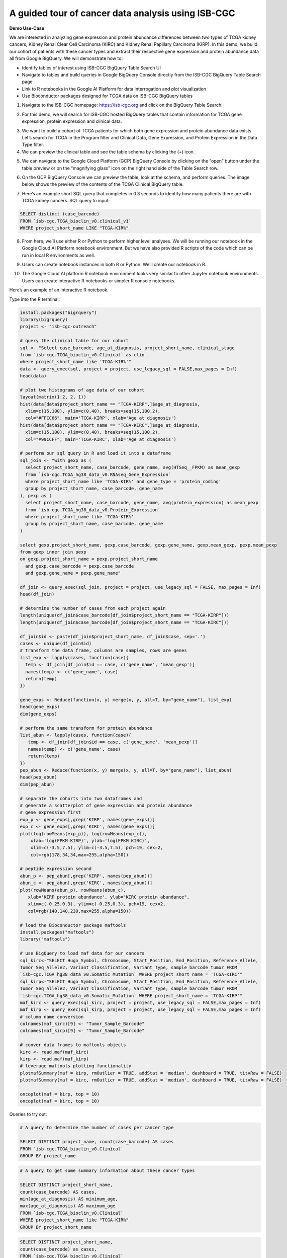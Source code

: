 ***************************************************
A guided tour of cancer data analysis using ISB-CGC
***************************************************

**Demo Use-Case**

We are interested in analyzing gene expression and protein abundance differences between two types of TCGA kidney cancers, Kidney Renal Clear Cell Carcinoma (KIRC) and Kidney Renal Papillary Carcinoma (KIRP). In this demo, we build our cohort of patients with these cancer types and extract their respective gene expression and protein abundance data all from Google BigQuery. We will demonstrate how to: 

- Identify tables of interest using ISB-CGC BigQuery Table Search UI 
- Navigate to tables and build queries in Google BigQuery Console directly from the ISB-CGC BigQuery Table Search page 
- Link to R notebooks in the Google AI Platform for data interrogation and plot visualization 
- Use Bioconductor packages designed for TCGA data on ISB-CGC BigQuery tables


1)	Navigate to the ISB-CGC homepage: https://isb-cgc.org and click on the BigQuery Table Search.

.. image:: ISB-homepage.png
   :target: ISB-homepage.png


2)	For this demo, we will search for ISB-CGC hosted BigQuery tables that contain information for TCGA gene expression, protein expression and clinical data. 

.. image:: BQTableSearch-demo.png

3)	We want to build a cohort of TCGA patients for which both gene expression and protein abundance data exists. Let’s search for TCGA in the Program filter and Clinical Data, Gene Expression, and Protein Expression in the Data Type filter. 

4)	We can preview the clinical table and see the table schema by clicking the (+) icon.

.. image:: BQTableSearch-TCGA.png

5)	We can navigate to the Google Cloud Platform (GCP) BigQuery Console by clicking on the “open” button under the table preview or on the “magnifying glass” icon on the right hand side of the Table Search row. 

.. image:: BQTableSearch-Open.png

6)	On the GCP BigQuery Console we can preview the table, look at the schema, and perform queries. The image below shows the preview of the contents of the TCGA Clinical BigQuery table. 

.. image:: BQConsole-TCGA.png

7)	Here’s an example short SQL query that completes in 0.3 seconds to identify how many patients there are with TCGA kidney cancers. SQL query to input: 

.. code-block:: sql

   SELECT distinct (case_barcode)  
   FROM `isb-cgc.TCGA_bioclin_v0.clinical_v1`
   WHERE project_short_name LIKE "TCGA-KIR%"
   
.. image:: BQConsole-Barcodes.png

8)	From here, we’ll use either R or Python to perform higher level analyses. We will be running our notebook in the Google Cloud AI Platform notebook environment. But we have also provided R scripts of the code which can be run in local R environments as well. 

.. image:: GCP-AI-Platform.png

9)	Users can create notebook instances in both R or Python. We’ll create our notebook in R. 

.. image:: GCP-Notebooks.png

10)	 The Google Cloud AI platform R notebook environment looks very similar to other Jupyter notebook environments. Users can create interactive R notebooks or simpler R console notebooks. 

.. image:: GCP-R-environment.png

Here’s an example of an interactive R notebook. 

.. image:: GCP-R-Notebook.png

Type into the R terminal:

.. code-block:: R

   install.packages("bigrquery")
   library(bigrquery)
   project <- "isb-cgc-outreach"

   # query the clinical table for our cohort
   sql <- "Select case_barcode, age_at_diagnosis, project_short_name, clinical_stage
   from `isb-cgc.TCGA_bioclin_v0.Clinical` as clin
   where project_short_name like 'TCGA-KIR%'"
   data <- query_exec(sql, project = project, use_legacy_sql = FALSE,max_pages = Inf)
   head(data)

   # plot two histograms of age data of our cohort
   layout(matrix(1:2, 2, 1))
   hist(data[data$project_short_name == "TCGA-KIRP",]$age_at_diagnosis, 
     xlim=c(15,100), ylim=c(0,40), breaks=seq(15,100,2),
     col="#FFCC66", main='TCGA-KIRP', xlab='Age at diagnosis')
   hist(data[data$project_short_name == "TCGA-KIRC",]$age_at_diagnosis, 
     xlim=c(15,100), ylim=c(0,40), breaks=seq(15,100,2), 
     col="#99CCFF", main='TCGA-KIRC', xlab='Age at diagnosis')

   # perform our sql query in R and load it into a dataframe
   sql_join <- "with gexp as (
     select project_short_name, case_barcode, gene_name, avg(HTSeq__FPKM) as mean_gexp
     from `isb-cgc.TCGA_hg38_data_v0.RNAseq_Gene_Expression`
     where project_short_name like 'TCGA-KIR%' and gene_type = 'protein_coding'
     group by project_short_name, case_barcode, gene_name
   ), pexp as (
     select project_short_name, case_barcode, gene_name, avg(protein_expression) as mean_pexp
     from `isb-cgc.TCGA_hg38_data_v0.Protein_Expression`
     where project_short_name like 'TCGA-KIR%'
     group by project_short_name, case_barcode, gene_name
   )
  
   select gexp.project_short_name, gexp.case_barcode, gexp.gene_name, gexp.mean_gexp, pexp.mean_pexp 
   from gexp inner join pexp 
   on gexp.project_short_name = pexp.project_short_name 
     and gexp.case_barcode = pexp.case_barcode 
     and gexp.gene_name = pexp.gene_name"
    
   df_join <- query_exec(sql_join, project = project, use_legacy_sql = FALSE, max_pages = Inf)
   head(df_join)

   # determine the number of cases from each project again
   length(unique(df_join$case_barcode[df_join$project_short_name == "TCGA-KIRP"]))
   length(unique(df_join$case_barcode[df_join$project_short_name == "TCGA-KIRC"]))

   df_join$id <- paste(df_join$project_short_name, df_join$case, sep='.')
   cases <- unique(df_join$id)
   # transform the data frame, columns are samples, rows are genes
   list_exp <- lapply(cases, function(case){
     temp <- df_join[df_join$id == case, c('gene_name', 'mean_gexp')]
     names(temp) <- c('gene_name', case)
     return(temp)
   })
  
   gene_exps <- Reduce(function(x, y) merge(x, y, all=T, by="gene_name"), list_exp)
   head(gene_exps)
   dim(gene_exps)

   # perform the same transform for protein abundance
   list_abun <- lapply(cases, function(case){
      temp <- df_join[df_join$id == case, c('gene_name', 'mean_pexp')]
      names(temp) <- c('gene_name', case)
      return(temp)
   })
   pep_abun <- Reduce(function(x, y) merge(x, y, all=T, by="gene_name"), list_abun)
   head(pep_abun)
   dim(pep_abun)

   # separate the cohorts into two dataframes and 
   # generate a scatterplot of gene expression and protein abundance
   # gene expression first
   exp_p <- gene_exps[,grep('KIRP', names(gene_exps))]
   exp_c <- gene_exps[,grep('KIRC', names(gene_exps))]
   plot(log(rowMeans(exp_p)), log(rowMeans(exp_c)), 
       xlab='log(FPKM KIRP)', ylab='log(FPKM KIRC)', 
       xlim=c(-3.5,7.5), ylim=c(-3.5,7.5), pch=19, cex=2,
       col=rgb(178,34,34,max=255,alpha=150))

   # peptide expression second
   abun_p <- pep_abun[,grep('KIRP', names(pep_abun))]
   abun_c <- pep_abun[,grep('KIRC', names(pep_abun))]
   plot(rowMeans(abun_p), rowMeans(abun_c), 
      xlab='KIRP protein abundance', ylab="KIRC protein abundance", 
      xlim=c(-0.25,0.3), ylim=c(-0.25,0.3), pch=19, cex=2,
      col=rgb(140,140,230,max=255,alpha=150))

   # load the Bioconductor package maftools
   install.packages("maftools")
   library("maftools")

   # use BigQuery to load maf data for our cancers
   sql_kirc<-"SELECT Hugo_Symbol, Chromosome, Start_Position, End_Position, Reference_Allele, 
   Tumor_Seq_Allele2, Variant_Classification, Variant_Type, sample_barcode_tumor FROM 
   `isb-cgc.TCGA_hg38_data_v0.Somatic_Mutation` WHERE project_short_name = 'TCGA-KIRC'"
   sql_kirp<-"SELECT Hugo_Symbol, Chromosome, Start_Position, End_Position, Reference_Allele, 
   Tumor_Seq_Allele2, Variant_Classification, Variant_Type, sample_barcode_tumor FROM 
   `isb-cgc.TCGA_hg38_data_v0.Somatic_Mutation` WHERE project_short_name = 'TCGA-KIRP'"
   maf_kirc <- query_exec(sql_kirc, project = project, use_legacy_sql = FALSE,max_pages = Inf)
   maf_kirp <- query_exec(sql_kirp, project = project, use_legacy_sql = FALSE,max_pages = Inf)
   # column name conversion
   colnames(maf_kirc)[9] <- "Tumor_Sample_Barcode"
   colnames(maf_kirp)[9] <- "Tumor_Sample_Barcode"

   # conver data frames to maftools objects
   kirc <- read.maf(maf_kirc)
   kirp <- read.maf(maf_kirp)
   # leverage maftools plotting functionality
   plotmafSummary(maf = kirp, rmOutlier = TRUE, addStat = 'median', dashboard = TRUE, titvRaw = FALSE)
   plotmafSummary(maf = kirc, rmOutlier = TRUE, addStat = 'median', dashboard = TRUE, titvRaw = FALSE)

   oncoplot(maf = kirp, top = 10)
   oncoplot(maf = kirc, top = 10)


Queries to try out:

.. code-block:: sql

   # A query to determine the number of cases per cancer type
   
   SELECT DISTINCT project_name, count(case_barcode) AS cases
   FROM `isb-cgc.TCGA_bioclin_v0.Clinical` 
   GROUP BY project_name
   
.. code-block:: sql

   # A query to get some summary information about these cancer types
   
   SELECT DISTINCT project_short_name, 
   count(case_barcode) AS cases, 
   min(age_at_diagnosis) AS minimum_age, 
   max(age_at_diagnosis) AS maximum_age
   FROM `isb-cgc.TCGA_bioclin_v0.Clinical` 
   WHERE project_short_name like "TCGA-KIR%"
   GROUP BY project_short_name
   
.. code-block:: sql
   
   SELECT DISTINCT project_short_name, 
   count(case_barcode) as cases, 
   FROM `isb-cgc.TCGA_bioclin_v0.Clinical` 
   WHERE project_short_name LIKE "TCGA-KIR%"
   AND age_at_diagnosis < 81
   AND age_at_diagnosis > 29
   GROUP BY project_short_name
   
.. code-block:: sql
   
   # Moving into the derived biological data, 
   # query to determine number of cases with expression data
   
   SELECT DISTINCT project_short_name, count(distinct case_barcode) AS cases
   FROM `isb-cgc.TCGA_hg38_data_v0.RNAseq_Gene_Expression`
   WHERE project_short_name LIKE "TCGA-KIR%"
   GROUP BY project_short_name
 
.. code-block:: sql   
   
   # Query to determine number of genes per gene type in the table
   SELECT DISTINCT gene_type, count(distinct gene_name) AS type
   FROM `isb-cgc.TCGA_hg38_data_v0.RNAseq_Gene_Expression`
   WHERE project_short_name like "TCGA-KIR%"
   GROUP BY gene_type
   
.. code-block:: sql   

   # Query to determine number of genes measured per case
   SELECT distinct case_barcode, count(distinct gene_name) AS genes
   FROM `isb-cgc.TCGA_hg38_data_v0.Protein_Expression`
   WHERE project_short_name like "TCGA-KIR%"
   GROUP BY case_barcode
   
.. code-block:: sql      
   
   # Query to join gene expression and protein abundance for these two cancer types
   
   with gexp AS (
       SELECT project_short_name, case_barcode, gene_name, avg(HTSeq__FPKM) as mean_gexp
       FROM `isb-cgc.TCGA_hg38_data_v0.RNAseq_Gene_Expression`
       WHERE project_short_name like 'TCGA-KIR%' and gene_type = 'protein_coding' 
       GROUP BY project_short_name, case_barcode, gene_name
   ), pexp AS (
       SELECT project_short_name, case_barcode, gene_name, avg(protein_expression) AS mean_pexp
       FROM `isb-cgc.TCGA_hg38_data_v0.Protein_Expression`
       WHERE project_short_name like 'TCGA-KIR%'
       GROUP BY project_short_name, case_barcode, gene_name
   )
   
.. code-block:: sql    
   
   SELECT gexp.project_short_name, gexp.case_barcode, gexp.gene_name, gexp.mean_gexp, pexp.mean_pexp 
   FROM gexp inner join pexp 
   ON gexp.project_short_name = pexp.project_short_name 
       AND gexp.case_barcode = pexp.case_barcode 
       AND gexp.gene_name = pexp.gene_name
   
   

